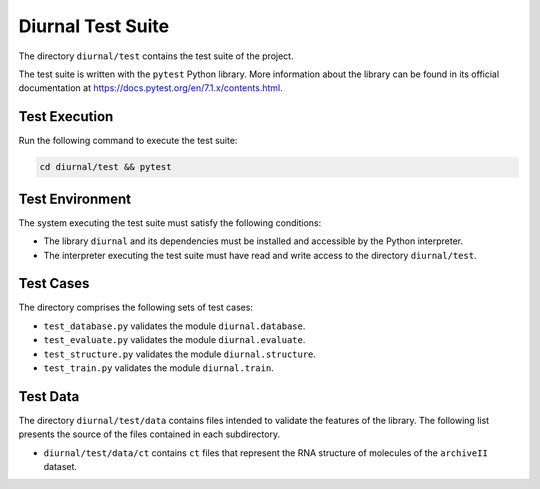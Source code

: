 Diurnal Test Suite
==================

The directory ``diurnal/test`` contains the test suite of the project.

The test suite is written with the ``pytest`` Python library. More information
about the library can be found in its official documentation at
https://docs.pytest.org/en/7.1.x/contents.html.


Test Execution
--------------

Run the following command to execute the test suite:

.. code-block:: bash

   cd diurnal/test && pytest


Test Environment
----------------

The system executing the test suite must satisfy the following conditions:

- The library ``diurnal`` and its dependencies must be installed and accessible
  by the Python interpreter.
- The interpreter executing the test suite must have read and write access to
  the directory ``diurnal/test``.


Test Cases
----------

The directory comprises the following sets of test cases:

- ``test_database.py`` validates the module ``diurnal.database``.
- ``test_evaluate.py`` validates the module ``diurnal.evaluate``.
- ``test_structure.py`` validates the module ``diurnal.structure``.
- ``test_train.py`` validates the module ``diurnal.train``.


Test Data
---------

The directory ``diurnal/test/data`` contains files intended to validate the
features of the library. The following list presents the source of the files
contained in each subdirectory.

- ``diurnal/test/data/ct`` contains ``ct`` files that represent the RNA
  structure of molecules of the ``archiveII`` dataset.
